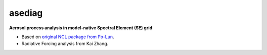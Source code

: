 ===============================
asediag
=============================== 

**Aerosol process analysis in model-native Spectral Element (SE) grid**

* Based on `original NCL package from Po-Lun`_.
* Radiative Forcing analysis from Kai Zhang.

.. _`original NCL package from Po-Lun`: https://github.com/eagles-project/aerosol_diag
